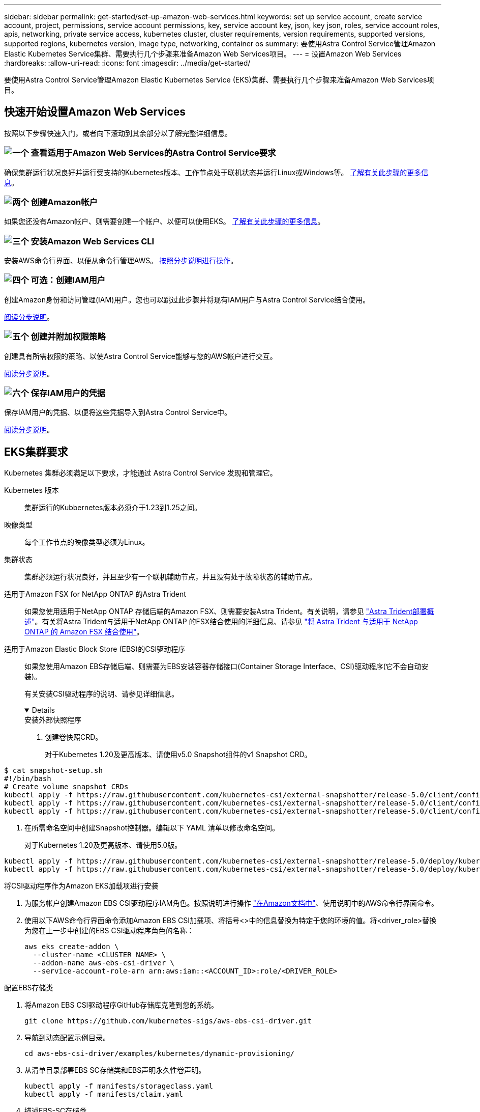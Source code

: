 ---
sidebar: sidebar 
permalink: get-started/set-up-amazon-web-services.html 
keywords: set up service account, create service account, project, permissions, service account permissions, key, service account key, json, key json, roles, service account roles, apis, networking, private service access, kubernetes cluster, cluster requirements, version requirements, supported versions, supported regions, kubernetes version, image type, networking, container os 
summary: 要使用Astra Control Service管理Amazon Elastic Kubernetes Service集群、需要执行几个步骤来准备Amazon Web Services项目。 
---
= 设置Amazon Web Services
:hardbreaks:
:allow-uri-read: 
:icons: font
:imagesdir: ../media/get-started/


[role="lead"]
要使用Astra Control Service管理Amazon Elastic Kubernetes Service (EKS)集群、需要执行几个步骤来准备Amazon Web Services项目。



== 快速开始设置Amazon Web Services

按照以下步骤快速入门，或者向下滚动到其余部分以了解完整详细信息。



=== image:https://raw.githubusercontent.com/NetAppDocs/common/main/media/number-1.png["一个"] 查看适用于Amazon Web Services的Astra Control Service要求

[role="quick-margin-para"]
确保集群运行状况良好并运行受支持的Kubernetes版本、工作节点处于联机状态并运行Linux或Windows等。 <<EKS集群要求,了解有关此步骤的更多信息>>。



=== image:https://raw.githubusercontent.com/NetAppDocs/common/main/media/number-2.png["两个"] 创建Amazon帐户

[role="quick-margin-para"]
如果您还没有Amazon帐户、则需要创建一个帐户、以便可以使用EKS。 <<创建Amazon帐户,了解有关此步骤的更多信息>>。



=== image:https://raw.githubusercontent.com/NetAppDocs/common/main/media/number-3.png["三个"] 安装Amazon Web Services CLI

[role="quick-margin-para"]
安装AWS命令行界面、以便从命令行管理AWS。 <<安装Amazon Web Services CLI,按照分步说明进行操作>>。



=== image:https://raw.githubusercontent.com/NetAppDocs/common/main/media/number-4.png["四个"] 可选：创建IAM用户

[role="quick-margin-para"]
创建Amazon身份和访问管理(IAM)用户。您也可以跳过此步骤并将现有IAM用户与Astra Control Service结合使用。

[role="quick-margin-para"]
<<可选：创建IAM用户,阅读分步说明>>。



=== image:https://raw.githubusercontent.com/NetAppDocs/common/main/media/number-5.png["五个"] 创建并附加权限策略

[role="quick-margin-para"]
创建具有所需权限的策略、以使Astra Control Service能够与您的AWS帐户进行交互。

[role="quick-margin-para"]
<<创建并附加权限策略,阅读分步说明>>。



=== image:https://raw.githubusercontent.com/NetAppDocs/common/main/media/number-6.png["六个"] 保存IAM用户的凭据

[role="quick-margin-para"]
保存IAM用户的凭据、以便将这些凭据导入到Astra Control Service中。

[role="quick-margin-para"]
<<保存IAM用户的凭据,阅读分步说明>>。



== EKS集群要求

Kubernetes 集群必须满足以下要求，才能通过 Astra Control Service 发现和管理它。

Kubernetes 版本:: 集群运行的Kubbernetes版本必须介于1.23到1.25之间。
映像类型:: 每个工作节点的映像类型必须为Linux。
集群状态:: 集群必须运行状况良好，并且至少有一个联机辅助节点，并且没有处于故障状态的辅助节点。


适用于Amazon FSX for NetApp ONTAP 的Astra Trident:: 如果您使用适用于NetApp ONTAP 存储后端的Amazon FSX、则需要安装Astra Trident。有关说明，请参见 https://docs.netapp.com/us-en/trident/trident-get-started/kubernetes-deploy.html["Astra Trident部署概述"^]。有关将Astra Trident与适用于NetApp ONTAP 的FSX结合使用的详细信息、请参见 https://docs.netapp.com/us-en/trident/trident-use/trident-fsx.html["将 Astra Trident 与适用于 NetApp ONTAP 的 Amazon FSX 结合使用"^]。
适用于Amazon Elastic Block Store (EBS)的CSI驱动程序:: 如果您使用Amazon EBS存储后端、则需要为EBS安装容器存储接口(Container Storage Interface、CSI)驱动程序(它不会自动安装)。
+
--
有关安装CSI驱动程序的说明、请参见详细信息。

[%collapsible%open]
====
.安装外部快照程序
. 创建卷快照CRD。
+
对于Kubernetes 1.20及更高版本、请使用v5.0 Snapshot组件的v1 Snapshot CRD。

+
[role="tabbed-block"]
=====
.5.0版组件
--
[source, yaml]
----
$ cat snapshot-setup.sh
#!/bin/bash
# Create volume snapshot CRDs
kubectl apply -f https://raw.githubusercontent.com/kubernetes-csi/external-snapshotter/release-5.0/client/config/crd/snapshot.storage.k8s.io_volumesnapshotclasses.yaml
kubectl apply -f https://raw.githubusercontent.com/kubernetes-csi/external-snapshotter/release-5.0/client/config/crd/snapshot.storage.k8s.io_volumesnapshotcontents.yaml
kubectl apply -f https://raw.githubusercontent.com/kubernetes-csi/external-snapshotter/release-5.0/client/config/crd/snapshot.storage.k8s.io_volumesnapshots.yaml
----
--
=====
. 在所需命名空间中创建Snapshot控制器。编辑以下 YAML 清单以修改命名空间。
+
对于Kubernetes 1.20及更高版本、请使用5.0版。

+
[role="tabbed-block"]
=====
.5.0版控制器
--
[source, yaml]
----
kubectl apply -f https://raw.githubusercontent.com/kubernetes-csi/external-snapshotter/release-5.0/deploy/kubernetes/snapshot-controller/rbac-snapshot-controller.yaml
kubectl apply -f https://raw.githubusercontent.com/kubernetes-csi/external-snapshotter/release-5.0/deploy/kubernetes/snapshot-controller/setup-snapshot-controller.yaml
----
--
=====


.将CSI驱动程序作为Amazon EKS加载项进行安装
. 为服务帐户创建Amazon EBS CSI驱动程序IAM角色。按照说明进行操作 https://docs.aws.amazon.com/eks/latest/userguide/csi-iam-role.html["在Amazon文档中"^]、使用说明中的AWS命令行界面命令。
. 使用以下AWS命令行界面命令添加Amazon EBS CSI加载项、将括号<>中的信息替换为特定于您的环境的值。将<driver_role>替换为您在上一步中创建的EBS CSI驱动程序角色的名称：
+
[source, console]
----
aws eks create-addon \
  --cluster-name <CLUSTER_NAME> \
  --addon-name aws-ebs-csi-driver \
  --service-account-role-arn arn:aws:iam::<ACCOUNT_ID>:role/<DRIVER_ROLE>
----


.配置EBS存储类
. 将Amazon EBS CSI驱动程序GitHub存储库克隆到您的系统。
+
[source, console]
----
git clone https://github.com/kubernetes-sigs/aws-ebs-csi-driver.git
----
. 导航到动态配置示例目录。
+
[source, console]
----
cd aws-ebs-csi-driver/examples/kubernetes/dynamic-provisioning/
----
. 从清单目录部署EBS SC存储类和EBS声明永久性卷声明。
+
[source, console]
----
kubectl apply -f manifests/storageclass.yaml
kubectl apply -f manifests/claim.yaml
----
. 描述EBS-SC存储类。
+
[source, console]
----
kubectl describe storageclass ebs-sc
----
+
您应看到描述存储类属性的输出。



====
--




== 创建Amazon帐户

如果您还没有Amazon帐户、则需要创建一个帐户来为Amazon EKS启用计费。

.步骤
. 转至 https://www.amazon.com["Amazon主页"^] 、选择右上角的*登录*、然后选择*从此处开始*。
. 按照提示创建帐户。




== 安装Amazon Web Services CLI

安装AWS命令行界面、以便从命令行管理AWS资源。

.步骤
. 转至 https://docs.aws.amazon.com/cli/latest/userguide/cli-chap-getting-started.html["AWS命令行界面入门"^] 并按照说明安装CLI。




== 可选：创建IAM用户

创建IAM用户、以便您可以使用和管理AWS服务和资源、并提高安全性。您也可以跳过此步骤、并将现有IAM用户与Astra Control Service结合使用。

.步骤
. 转至 https://docs.aws.amazon.com/IAM/latest/UserGuide/id_users_create.html#id_users_create_cliwpsapi["创建IAM用户"^] 并按照说明创建IAM用户。




== 创建并附加权限策略

创建具有所需权限的策略、以使Astra Control Service能够与您的AWS帐户进行交互。

.步骤
. 创建一个名为`policy.json`的新文件。
. 将以下JSON内容复制到文件中：
+
[source, JSON]
----
{
    "Version": "2012-10-17",
    "Statement": [
        {
            "Sid": "VisualEditor0",
            "Effect": "Allow",
            "Action": [
                "cloudwatch:GetMetricData",
                "fsx:DescribeVolumes",
                "ec2:DescribeRegions",
                "s3:CreateBucket",
                "s3:ListBucket",
                "s3:PutObject",
                "s3:GetObject",
                "iam:SimulatePrincipalPolicy",
                "s3:ListAllMyBuckets",
                "eks:DescribeCluster",
                "eks:ListNodegroups",
                "eks:DescribeNodegroup",
                "eks:ListClusters",
                "iam:GetUser",
                "s3:DeleteObject",
                "s3:DeleteBucket",
                "autoscaling:DescribeAutoScalingGroups"
            ],
            "Resource": "*"
        }
    ]
}
----
. 创建策略：
+
[source, console]
----
POLICY_ARN=$(aws iam create-policy  --policy-name <policy-name> --policy-document file://policy.json  --query='Policy.Arn' --output=text)
----
. 将策略附加到 IAM 用户。将`<IAM用户名>`替换为您创建的IAM用户或现有IAM用户的用户名：
+
[source, console]
----
aws iam attach-user-policy --user-name <IAM-USER-NAME> --policy-arn=$POLICY_ARN
----




== 保存IAM用户的凭据

保存IAM用户的凭据、以便让Astra Control Service能够识别该用户。

.步骤
. 下载凭据。将`<IAM用户名>`替换为要使用的IAM用户的用户名：
+
[source, console]
----
aws iam create-access-key --user-name <IAM-USER-NAME> --output json > credential.json
----


.结果
此时将创建`credential.json`文件、您可以将凭据导入到Astra Control Service中。
